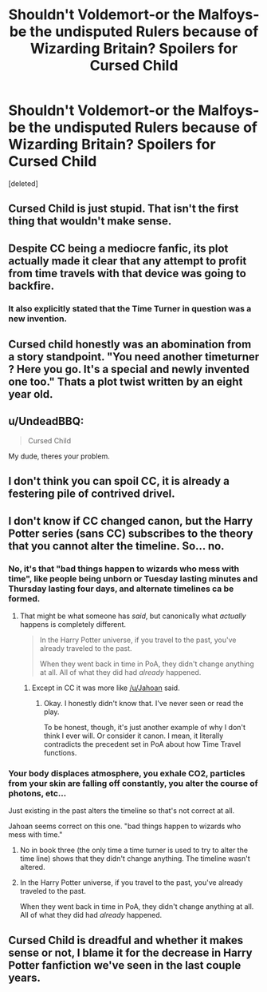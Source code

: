 #+TITLE: Shouldn't Voldemort-or the Malfoys- be the undisputed Rulers because of Wizarding Britain? Spoilers for Cursed Child

* Shouldn't Voldemort-or the Malfoys- be the undisputed Rulers because of Wizarding Britain? Spoilers for Cursed Child
:PROPERTIES:
:Score: 3
:DateUnix: 1517356359.0
:DateShort: 2018-Jan-31
:END:
[deleted]


** Cursed Child is just stupid. That isn't the first thing that wouldn't make sense.
:PROPERTIES:
:Author: TheAccursedOnes
:Score: 45
:DateUnix: 1517356509.0
:DateShort: 2018-Jan-31
:END:


** Despite CC being a mediocre fanfic, its plot actually made it clear that any attempt to profit from time travels with that device was going to backfire.
:PROPERTIES:
:Author: InquisitorCOC
:Score: 14
:DateUnix: 1517358471.0
:DateShort: 2018-Jan-31
:END:

*** It also explicitly stated that the Time Turner in question was a new invention.
:PROPERTIES:
:Author: Taure
:Score: 12
:DateUnix: 1517381604.0
:DateShort: 2018-Jan-31
:END:


** Cursed child honestly was an abomination from a story standpoint. "You need another timeturner ? Here you go. It's a special and newly invented one too." Thats a plot twist written by an eight year old.
:PROPERTIES:
:Author: MoonfaIIs
:Score: 14
:DateUnix: 1517382788.0
:DateShort: 2018-Jan-31
:END:


** u/UndeadBBQ:
#+begin_quote
  Cursed Child
#+end_quote

My dude, theres your problem.
:PROPERTIES:
:Author: UndeadBBQ
:Score: 12
:DateUnix: 1517394353.0
:DateShort: 2018-Jan-31
:END:


** I don't think you can spoil CC, it is already a festering pile of contrived drivel.
:PROPERTIES:
:Author: smurph26
:Score: 9
:DateUnix: 1517393298.0
:DateShort: 2018-Jan-31
:END:


** I don't know if CC changed canon, but the Harry Potter series (sans CC) subscribes to the theory that you cannot alter the timeline. So... no.
:PROPERTIES:
:Author: FerusGrim
:Score: 5
:DateUnix: 1517369753.0
:DateShort: 2018-Jan-31
:END:

*** No, it's that "bad things happen to wizards who mess with time", like people being unborn or Tuesday lasting minutes and Thursday lasting four days, and alternate timelines ca be formed.
:PROPERTIES:
:Author: Jahoan
:Score: 4
:DateUnix: 1517383662.0
:DateShort: 2018-Jan-31
:END:

**** That might be what someone has /said/, but canonically what /actually/ happens is completely different.

#+begin_quote
  In the Harry Potter universe, if you travel to the past, you've already traveled to the past.

  When they went back in time in PoA, they didn't change anything at all. All of what they did had /already/ happened.
#+end_quote
:PROPERTIES:
:Author: FerusGrim
:Score: 4
:DateUnix: 1517402462.0
:DateShort: 2018-Jan-31
:END:

***** Except in CC it was more like [[/u/Jahoan]] said.
:PROPERTIES:
:Author: Lakas1236547
:Score: 0
:DateUnix: 1517414265.0
:DateShort: 2018-Jan-31
:END:

****** Okay. I honestly didn't know that. I've never seen or read the play.

To be honest, though, it's just another example of why I don't think I ever will. Or consider it canon. I mean, it literally contradicts the precedent set in PoA about how Time Travel functions.
:PROPERTIES:
:Author: FerusGrim
:Score: 3
:DateUnix: 1517414630.0
:DateShort: 2018-Jan-31
:END:


*** Your body displaces atmosphere, you exhale CO2, particles from your skin are falling off constantly, you alter the course of photons, etc...

Just existing in the past alters the timeline so that's not correct at all.

Jahoan seems correct on this one. "bad things happen to wizards who mess with time."
:PROPERTIES:
:Author: ForumWarrior
:Score: 1
:DateUnix: 1517384763.0
:DateShort: 2018-Jan-31
:END:

**** No in book three (the only time a time turner is used to try to alter the time line) shows that they didn't change anything. The timeline wasn't altered.
:PROPERTIES:
:Author: Dutch-Destiny
:Score: 5
:DateUnix: 1517386246.0
:DateShort: 2018-Jan-31
:END:


**** In the Harry Potter universe, if you travel to the past, you've already traveled to the past.

When they went back in time in PoA, they didn't change anything at all. All of what they did had /already/ happened.
:PROPERTIES:
:Author: FerusGrim
:Score: 2
:DateUnix: 1517402397.0
:DateShort: 2018-Jan-31
:END:


** Cursed Child is dreadful and whether it makes sense or not, I blame it for the decrease in Harry Potter fanfiction we've seen in the last couple years.
:PROPERTIES:
:Author: Leahsyn
:Score: 1
:DateUnix: 1525542262.0
:DateShort: 2018-May-05
:END:
